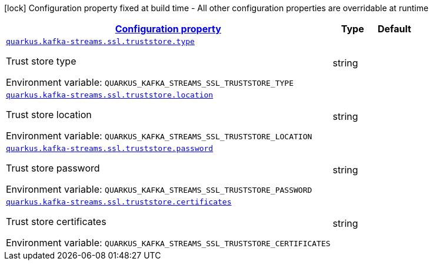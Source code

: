 
:summaryTableId: quarkus-kafka-streams-config-group-trust-store-config
[.configuration-legend]
icon:lock[title=Fixed at build time] Configuration property fixed at build time - All other configuration properties are overridable at runtime
[.configuration-reference, cols="80,.^10,.^10"]
|===

h|[[quarkus-kafka-streams-config-group-trust-store-config_configuration]]link:#quarkus-kafka-streams-config-group-trust-store-config_configuration[Configuration property]

h|Type
h|Default

a| [[quarkus-kafka-streams-config-group-trust-store-config_quarkus.kafka-streams.ssl.truststore.type]]`link:#quarkus-kafka-streams-config-group-trust-store-config_quarkus.kafka-streams.ssl.truststore.type[quarkus.kafka-streams.ssl.truststore.type]`


[.description]
--
Trust store type

ifdef::add-copy-button-to-env-var[]
Environment variable: env_var_with_copy_button:+++QUARKUS_KAFKA_STREAMS_SSL_TRUSTSTORE_TYPE+++[]
endif::add-copy-button-to-env-var[]
ifndef::add-copy-button-to-env-var[]
Environment variable: `+++QUARKUS_KAFKA_STREAMS_SSL_TRUSTSTORE_TYPE+++`
endif::add-copy-button-to-env-var[]
--|string 
|


a| [[quarkus-kafka-streams-config-group-trust-store-config_quarkus.kafka-streams.ssl.truststore.location]]`link:#quarkus-kafka-streams-config-group-trust-store-config_quarkus.kafka-streams.ssl.truststore.location[quarkus.kafka-streams.ssl.truststore.location]`


[.description]
--
Trust store location

ifdef::add-copy-button-to-env-var[]
Environment variable: env_var_with_copy_button:+++QUARKUS_KAFKA_STREAMS_SSL_TRUSTSTORE_LOCATION+++[]
endif::add-copy-button-to-env-var[]
ifndef::add-copy-button-to-env-var[]
Environment variable: `+++QUARKUS_KAFKA_STREAMS_SSL_TRUSTSTORE_LOCATION+++`
endif::add-copy-button-to-env-var[]
--|string 
|


a| [[quarkus-kafka-streams-config-group-trust-store-config_quarkus.kafka-streams.ssl.truststore.password]]`link:#quarkus-kafka-streams-config-group-trust-store-config_quarkus.kafka-streams.ssl.truststore.password[quarkus.kafka-streams.ssl.truststore.password]`


[.description]
--
Trust store password

ifdef::add-copy-button-to-env-var[]
Environment variable: env_var_with_copy_button:+++QUARKUS_KAFKA_STREAMS_SSL_TRUSTSTORE_PASSWORD+++[]
endif::add-copy-button-to-env-var[]
ifndef::add-copy-button-to-env-var[]
Environment variable: `+++QUARKUS_KAFKA_STREAMS_SSL_TRUSTSTORE_PASSWORD+++`
endif::add-copy-button-to-env-var[]
--|string 
|


a| [[quarkus-kafka-streams-config-group-trust-store-config_quarkus.kafka-streams.ssl.truststore.certificates]]`link:#quarkus-kafka-streams-config-group-trust-store-config_quarkus.kafka-streams.ssl.truststore.certificates[quarkus.kafka-streams.ssl.truststore.certificates]`


[.description]
--
Trust store certificates

ifdef::add-copy-button-to-env-var[]
Environment variable: env_var_with_copy_button:+++QUARKUS_KAFKA_STREAMS_SSL_TRUSTSTORE_CERTIFICATES+++[]
endif::add-copy-button-to-env-var[]
ifndef::add-copy-button-to-env-var[]
Environment variable: `+++QUARKUS_KAFKA_STREAMS_SSL_TRUSTSTORE_CERTIFICATES+++`
endif::add-copy-button-to-env-var[]
--|string 
|

|===